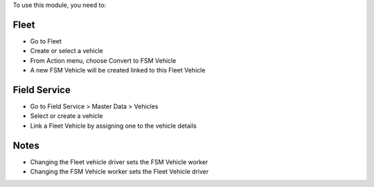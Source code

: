 To use this module, you need to:

Fleet
-----

* Go to Fleet
* Create or select a vehicle
* From Action menu, choose Convert to FSM Vehicle
* A new FSM Vehicle will be created linked to this Fleet Vehicle

Field Service
-------------

* Go to Field Service > Master Data > Vehicles
* Select or create a vehicle
* Link a Fleet Vehicle by assigning one to the vehicle details

Notes
-----

* Changing the Fleet vehicle driver sets the FSM Vehicle worker
* Changing the FSM Vehicle worker sets the Fleet Vehicle driver
